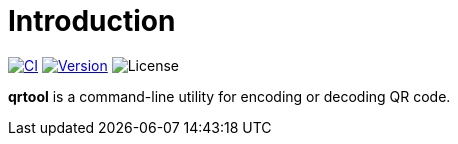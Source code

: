 = Introduction
:project-url: https://github.com/sorairolake/qrtool
:ci-badge: {project-url}/workflows/CI/badge.svg
:ci-url: {project-url}/actions?query=workflow%3ACI
:version-badge: https://img.shields.io/crates/v/qrtool
:version-url: https://crates.io/crates/qrtool
:license-badge: https://img.shields.io/crates/l/qrtool

image:{ci-badge}[CI, link={ci-url}]
image:{version-badge}[Version, link={version-url}]
image:{license-badge}[License]

*qrtool* is a command-line utility for encoding or decoding QR code.
